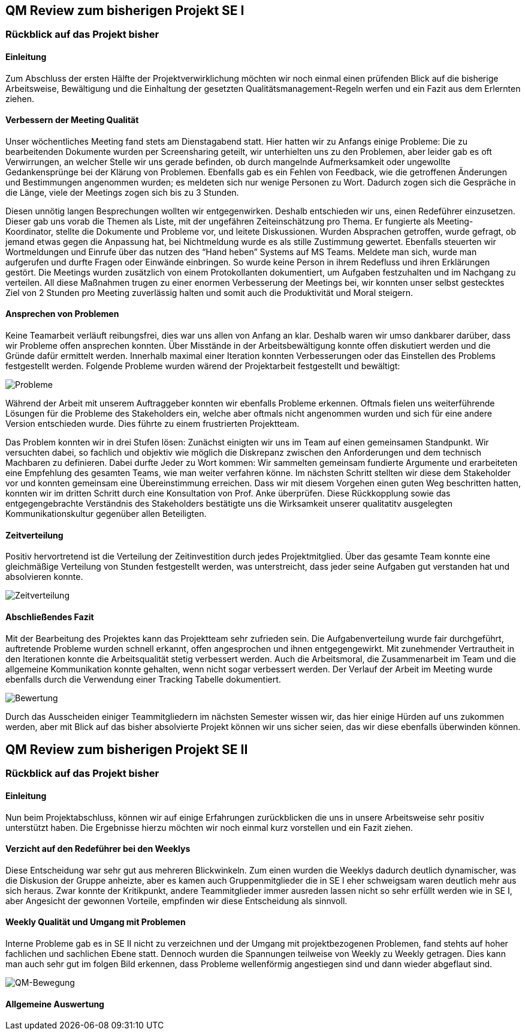 == QM Review zum bisherigen Projekt SE I


=== Rückblick auf das Projekt bisher

==== Einleitung
Zum Abschluss der ersten Hälfte der Projektverwirklichung möchten wir noch einmal einen prüfenden Blick auf die bisherige Arbeitsweise, Bewältigung und die Einhaltung der gesetzten Qualitätsmanagement-Regeln werfen und ein Fazit aus dem Erlernten ziehen.

==== Verbessern der Meeting Qualität

Unser wöchentliches Meeting fand stets am Dienstagabend statt. Hier hatten wir zu Anfangs einige Probleme: Die zu bearbeitenden Dokumente wurden per Screensharing geteilt, wir unterhielten uns zu den Problemen, aber leider gab es oft Verwirrungen, an welcher Stelle wir uns gerade befinden, ob durch mangelnde Aufmerksamkeit oder ungewollte Gedankensprünge bei der Klärung von Problemen. Ebenfalls gab es ein Fehlen von Feedback, wie die getroffenen Änderungen und Bestimmungen angenommen wurden; es meldeten sich nur wenige Personen zu Wort. Dadurch zogen sich die Gespräche in die Länge, viele der Meetings zogen sich bis zu 3 Stunden.

Diesen unnötig langen Besprechungen wollten wir entgegenwirken. Deshalb entschieden wir uns, einen Redeführer einzusetzen. Dieser gab uns vorab die Themen als Liste, mit der ungefähren Zeiteinschätzung pro Thema. Er fungierte als Meeting-Koordinator, stellte die Dokumente und Probleme vor, und leitete Diskussionen. Wurden Absprachen getroffen, wurde gefragt, ob jemand etwas gegen die Anpassung hat, bei Nichtmeldung wurde es als stille Zustimmung gewertet. Ebenfalls steuerten wir Wortmeldungen und Einrufe über das nutzen des “Hand heben” Systems auf MS Teams. Meldete man sich, wurde man aufgerufen und durfte Fragen oder Einwände einbringen. So wurde keine Person in ihrem Redefluss und ihren Erklärungen gestört. Die Meetings wurden zusätzlich von einem Protokollanten dokumentiert, um Aufgaben festzuhalten und im Nachgang zu verteilen.
All diese Maßnahmen trugen zu einer enormen Verbesserung der Meetings bei, wir konnten unser selbst gestecktes Ziel von 2 Stunden pro Meeting zuverlässig halten und somit auch die Produktivität und Moral steigern.

==== Ansprechen von Problemen 

Keine Teamarbeit verläuft reibungsfrei, dies war uns allen von Anfang an klar. Deshalb waren wir umso dankbarer darüber, dass wir Probleme offen ansprechen konnten. Über Misstände in der Arbeitsbewältigung konnte offen diskutiert werden und die Gründe dafür ermittelt werden. Innerhalb maximal einer Iteration konnten Verbesserungen oder das Einstellen des Problems festgestellt werden.
Folgende Probleme wurden wärend der Projektarbeit festgestellt und bewältigt:

image::qm_problems.PNG[Probleme]

Während der Arbeit mit unserem Auftraggeber konnten wir ebenfalls Probleme erkennen. Oftmals fielen uns weiterführende Lösungen für die Probleme des Stakeholders ein, welche aber oftmals nicht angenommen wurden und sich für eine andere Version entschieden wurde. Dies führte zu einem frustrierten Projektteam. 

Das Problem konnten wir in drei Stufen lösen: Zunächst einigten wir uns im Team auf einen gemeinsamen Standpunkt. Wir versuchten dabei, so fachlich und objektiv wie möglich die Diskrepanz zwischen den Anforderungen und dem technisch Machbaren zu definieren. Dabei durfte Jeder zu Wort kommen: Wir sammelten gemeinsam fundierte Argumente und erarbeiteten eine Empfehlung des gesamten Teams, wie man weiter verfahren könne. Im nächsten Schritt stellten wir diese dem Stakeholder vor und konnten gemeinsam eine Übereinstimmung erreichen. Dass wir mit diesem Vorgehen einen guten Weg beschritten hatten, konnten wir im dritten Schritt durch eine Konsultation von Prof. Anke überprüfen. Diese Rückkopplung sowie das entgegengebrachte Verständnis des Stakeholders bestätigte uns die Wirksamkeit unserer qualitatitv ausgelegten Kommunikationskultur gegenüber allen Beteiligten.


==== Zeitverteilung

Positiv hervortretend ist die Verteilung der Zeitinvestition durch jedes Projektmitglied. Über das gesamte Team konnte eine gleichmäßige Verteilung von Stunden festgestellt werden, was unterstreicht, dass jeder seine Aufgaben gut verstanden hat und absolvieren konnte. 

image::qm_time.PNG[Zeitverteilung]

==== Abschließendes Fazit

Mit der Bearbeitung des Projektes kann das Projektteam sehr zufrieden sein. Die Aufgabenverteilung wurde fair durchgeführt, auftretende Probleme wurden schnell erkannt, offen angesprochen und ihnen entgegengewirkt. Mit zunehmender Vertrautheit in den Iterationen konnte die Arbeitsqualität stetig verbessert werden. Auch die Arbeitsmoral, die Zusammenarbeit im Team und die allgemeine Kommunikation konnte gehalten, wenn nicht sogar verbessert werden. 
Der Verlauf der Arbeit im Meeting wurde ebenfalls durch die Verwendung einer Tracking Tabelle dokumentiert.

image::qm_work.PNG[Bewertung]

Durch das Ausscheiden einiger Teammitgliedern im nächsten Semester wissen wir, das hier einige Hürden auf uns zukommen werden, aber mit Blick auf das bisher absolvierte Projekt können wir uns sicher seien, das wir diese ebenfalls überwinden können.

== QM Review zum bisherigen Projekt SE II


=== Rückblick auf das Projekt bisher

==== Einleitung

Nun beim Projektabschluss, können wir auf einige Erfahrungen zurückblicken die uns in unsere Arbeitsweise sehr positiv unterstützt haben. Die Ergebnisse hierzu möchten wir noch einmal kurz vorstellen und ein Fazit ziehen.

==== Verzicht auf den Redeführer bei den Weeklys

Diese Entscheidung war sehr gut aus mehreren Blickwinkeln. Zum einen wurden die Weeklys dadurch deutlich dynamischer, was die Diskusion der Gruppe anheizte, aber es kamen auch Gruppenmitglieder die in SE I eher schweigsam waren deutlich mehr aus sich heraus. Zwar konnte der Kritikpunkt, andere Teammitglieder immer ausreden lassen nicht so sehr erfüllt werden wie in SE I, aber Angesicht der gewonnen Vorteile, empfinden wir diese Entscheidung als sinnvoll. 

==== Weekly Qualität und Umgang mit Problemen 

Interne Probleme gab es in SE II nicht zu verzeichnen und der Umgang mit projektbezogenen Problemen, fand stehts auf hoher fachlichen und sachlichen Ebene statt. Dennoch wurden die Spannungen teilweise von Weekly zu Weekly getragen. Dies kann man auch sehr gut im folgen Bild erkennen, dass Probleme wellenförmig angestiegen sind und dann wieder abgeflaut sind. 

image::Diagramm_QM_Bewegung.png[QM-Bewegung]

==== Allgemeine Auswertung 

